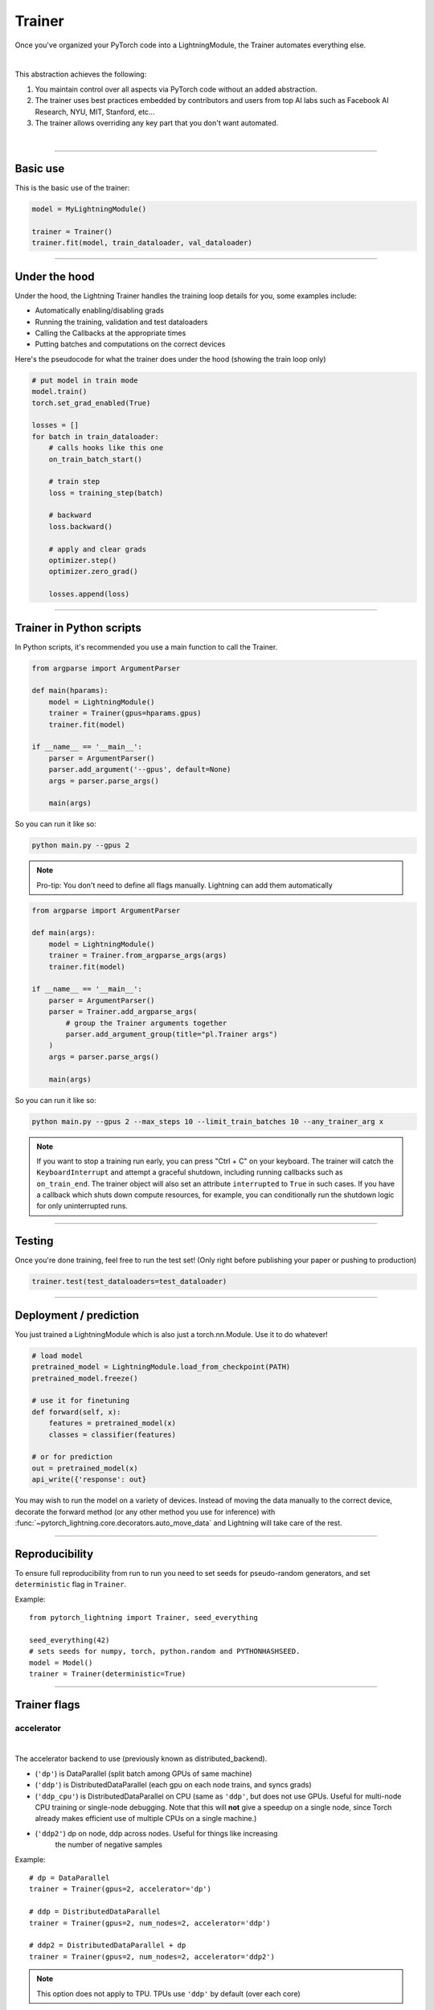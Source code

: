 .. role:: hidden
    :class: hidden-section

.. testsetup:: *

    import os
    from pytorch_lightning.trainer.trainer import Trainer
    from pytorch_lightning.core.lightning import LightningModule
    from pytorch_lightning.utilities.seed import seed_everything

.. _trainer:

Trainer
=======

Once you've organized your PyTorch code into a LightningModule,
the Trainer automates everything else.

.. raw:: html

    <video width="100%" max-width="800px" controls autoplay
    src="https://pl-bolts-doc-images.s3.us-east-2.amazonaws.com/pl_docs/pt_trainer_mov.m4v"></video>

|

This abstraction achieves the following:

1. You maintain control over all aspects via PyTorch code without an added abstraction.

2. The trainer uses best practices embedded by contributors and users
   from top AI labs such as Facebook AI Research, NYU, MIT, Stanford, etc...

3. The trainer allows overriding any key part that you don't want automated.

|

-----------

Basic use
---------

This is the basic use of the trainer:

.. code-block:: python

    model = MyLightningModule()

    trainer = Trainer()
    trainer.fit(model, train_dataloader, val_dataloader)

--------

Under the hood
--------------
Under the hood, the Lightning Trainer handles the training loop details for you, some examples include:

- Automatically enabling/disabling grads
- Running the training, validation and test dataloaders
- Calling the Callbacks at the appropriate times
- Putting batches and computations on the correct devices

Here's the pseudocode for what the trainer does under the hood (showing the train loop only)

.. code-block:: python

    # put model in train mode
    model.train()
    torch.set_grad_enabled(True)

    losses = []
    for batch in train_dataloader:
        # calls hooks like this one
        on_train_batch_start()

        # train step
        loss = training_step(batch)

        # backward
        loss.backward()

        # apply and clear grads
        optimizer.step()
        optimizer.zero_grad()

        losses.append(loss)


--------

Trainer in Python scripts
-------------------------
In Python scripts, it's recommended you use a main function to call the Trainer.

.. code-block:: python

    from argparse import ArgumentParser

    def main(hparams):
        model = LightningModule()
        trainer = Trainer(gpus=hparams.gpus)
        trainer.fit(model)

    if __name__ == '__main__':
        parser = ArgumentParser()
        parser.add_argument('--gpus', default=None)
        args = parser.parse_args()

        main(args)

So you can run it like so:

.. code-block:: bash

    python main.py --gpus 2

.. note::

    Pro-tip: You don't need to define all flags manually. Lightning can add them automatically

.. code-block:: python

    from argparse import ArgumentParser

    def main(args):
        model = LightningModule()
        trainer = Trainer.from_argparse_args(args)
        trainer.fit(model)

    if __name__ == '__main__':
        parser = ArgumentParser()
        parser = Trainer.add_argparse_args(
            # group the Trainer arguments together
            parser.add_argument_group(title="pl.Trainer args")
        )
        args = parser.parse_args()

        main(args)

So you can run it like so:

.. code-block:: bash

    python main.py --gpus 2 --max_steps 10 --limit_train_batches 10 --any_trainer_arg x

.. note::
    If you want to stop a training run early, you can press "Ctrl + C" on your keyboard.
    The trainer will catch the ``KeyboardInterrupt`` and attempt a graceful shutdown, including
    running callbacks such as ``on_train_end``. The trainer object will also set an attribute
    ``interrupted`` to ``True`` in such cases. If you have a callback which shuts down compute
    resources, for example, you can conditionally run the shutdown logic for only uninterrupted runs.

------------

Testing
-------
Once you're done training, feel free to run the test set!
(Only right before publishing your paper or pushing to production)

.. code-block:: python

    trainer.test(test_dataloaders=test_dataloader)

------------

Deployment / prediction
-----------------------
You just trained a LightningModule which is also just a torch.nn.Module.
Use it to do whatever!

.. code-block:: python

    # load model
    pretrained_model = LightningModule.load_from_checkpoint(PATH)
    pretrained_model.freeze()

    # use it for finetuning
    def forward(self, x):
        features = pretrained_model(x)
        classes = classifier(features)

    # or for prediction
    out = pretrained_model(x)
    api_write({'response': out}


You may wish to run the model on a variety of devices. Instead of moving the data
manually to the correct device, decorate the forward method (or any other method you use for inference)
with :func:`~pytorch_lightning.core.decorators.auto_move_data` and Lightning will take care of the rest.

------------

Reproducibility
---------------

To ensure full reproducibility from run to run you need to set seeds for pseudo-random generators,
and set ``deterministic`` flag in ``Trainer``.

Example::

    from pytorch_lightning import Trainer, seed_everything

    seed_everything(42)
    # sets seeds for numpy, torch, python.random and PYTHONHASHSEED.
    model = Model()
    trainer = Trainer(deterministic=True)


-------

Trainer flags
-------------

accelerator
^^^^^^^^^^^

.. raw:: html

    <video width="50%" max-width="400px" controls
    poster="https://pl-bolts-doc-images.s3.us-east-2.amazonaws.com/pl_docs/trainer_flags/thumb/distributed_backend.jpg"
    src="https://pl-bolts-doc-images.s3.us-east-2.amazonaws.com/pl_docs/trainer_flags/distributed_backend.mp4"></video>

|

The accelerator backend to use (previously known as distributed_backend).

- (``'dp'``) is DataParallel (split batch among GPUs of same machine)
- (``'ddp'``) is DistributedDataParallel (each gpu on each node trains, and syncs grads)
- (``'ddp_cpu'``) is DistributedDataParallel on CPU (same as ``'ddp'``, but does not use GPUs.
  Useful for multi-node CPU training or single-node debugging. Note that this will **not** give
  a speedup on a single node, since Torch already makes efficient use of multiple CPUs on a single
  machine.)
- (``'ddp2'``) dp on node, ddp across nodes. Useful for things like increasing
    the number of negative samples

.. testcode::

    # default used by the Trainer
    trainer = Trainer(accelerator=None)

Example::

    # dp = DataParallel
    trainer = Trainer(gpus=2, accelerator='dp')

    # ddp = DistributedDataParallel
    trainer = Trainer(gpus=2, num_nodes=2, accelerator='ddp')

    # ddp2 = DistributedDataParallel + dp
    trainer = Trainer(gpus=2, num_nodes=2, accelerator='ddp2')

.. note:: This option does not apply to TPU. TPUs use ``'ddp'`` by default (over each core)

You can also modify hardware behavior by subclassing an existing accelerator to adjust for your needs.

Example::

    class MyOwnDDP(DDPAccelerator):
        ...

    Trainer(accelerator=MyOwnDDP())

.. warning:: Passing in custom accelerators is experimental but work is in progress to enable full compatibility.

accumulate_grad_batches
^^^^^^^^^^^^^^^^^^^^^^^

.. raw:: html

    <video width="50%" max-width="400px" controls
    poster="https://pl-bolts-doc-images.s3.us-east-2.amazonaws.com/pl_docs/trainer_flags/thumb/accumulate_grad_batches.jpg"
    src="https://pl-bolts-doc-images.s3.us-east-2.amazonaws.com/pl_docs/trainer_flags/accumulate_grad_batches.mp4"></video>

|

Accumulates grads every k batches or as set up in the dict.
Trainer also calls ``optimizer.step()`` for the last indivisible step number.

.. testcode::

    # default used by the Trainer (no accumulation)
    trainer = Trainer(accumulate_grad_batches=1)

Example::

    # accumulate every 4 batches (effective batch size is batch*4)
    trainer = Trainer(accumulate_grad_batches=4)

    # no accumulation for epochs 1-4. accumulate 3 for epochs 5-10. accumulate 20 after that
    trainer = Trainer(accumulate_grad_batches={5: 3, 10: 20})

amp_backend
^^^^^^^^^^^

.. raw:: html

    <video width="50%" max-width="400px" controls
    poster="https://pl-bolts-doc-images.s3.us-east-2.amazonaws.com/pl_docs/trainer_flags/thumb/amp_backend.jpg"
    src="https://pl-bolts-doc-images.s3.us-east-2.amazonaws.com/pl_docs/trainer_flags/amp_backend.mp4"></video>

|

Use PyTorch AMP ('native') (available PyTorch 1.6+), or NVIDIA apex ('apex').

.. testcode::

    # using PyTorch built-in AMP, default used by the Trainer
    trainer = Trainer(amp_backend='native')

    # using NVIDIA Apex
    trainer = Trainer(amp_backend='apex')

amp_level
^^^^^^^^^

.. raw:: html

    <video width="50%" max-width="400px" controls
    poster="https://pl-bolts-doc-images.s3.us-east-2.amazonaws.com/pl_docs/trainer_flags/thumb/amp_level.jpg"
    src="https://pl-bolts-doc-images.s3.us-east-2.amazonaws.com/pl_docs/trainer_flags/amp_level.mp4"></video>

|

The optimization level to use (O1, O2, etc...)
for 16-bit GPU precision (using NVIDIA apex under the hood).

Check `NVIDIA apex docs <https://nvidia.github.io/apex/amp.html#opt-levels>`_ for level

Example::

    # default used by the Trainer
    trainer = Trainer(amp_level='O2')

auto_scale_batch_size
^^^^^^^^^^^^^^^^^^^^^

.. raw:: html

    <video width="50%" max-width="400px" controls
    poster="https://pl-bolts-doc-images.s3.us-east-2.amazonaws.com/pl_docs/trainer_flags/thumb/auto_scale%E2%80%A8_batch_size.jpg"
    src="https://pl-bolts-doc-images.s3.us-east-2.amazonaws.com/pl_docs/trainer_flags/auto_scale_batch_size.mp4"></video>

|

Automatically tries to find the largest batch size that fits into memory,
before any training.

.. code-block::

    # default used by the Trainer (no scaling of batch size)
    trainer = Trainer(auto_scale_batch_size=None)

    # run batch size scaling, result overrides hparams.batch_size
    trainer = Trainer(auto_scale_batch_size='binsearch')

    # call tune to find the batch size
    trainer.tune(model)

auto_select_gpus
^^^^^^^^^^^^^^^^

.. raw:: html

    <video width="50%" max-width="400px" controls
    poster="https://pl-bolts-doc-images.s3.us-east-2.amazonaws.com/pl_docs/trainer_flags/thumb/auto_select+_gpus.jpg"
    src="https://pl-bolts-doc-images.s3.us-east-2.amazonaws.com/pl_docs/trainer_flags/auto_select_gpus.mp4"></video>

|

If enabled and `gpus` is an integer, pick available gpus automatically.
This is especially useful when GPUs are configured to be in "exclusive mode",
such that only one process at a time can access them.

Example::

    # no auto selection (picks first 2 gpus on system, may fail if other process is occupying)
    trainer = Trainer(gpus=2, auto_select_gpus=False)

    # enable auto selection (will find two available gpus on system)
    trainer = Trainer(gpus=2, auto_select_gpus=True)

    # specifies all GPUs regardless of its availability
    Trainer(gpus=-1, auto_select_gpus=False)

    # specifies all available GPUs (if only one GPU is not occupied, uses one gpu)
    Trainer(gpus=-1, auto_select_gpus=True)

auto_lr_find
^^^^^^^^^^^^

.. raw:: html

    <video width="50%" max-width="400px" controls
    poster="https://pl-bolts-doc-images.s3.us-east-2.amazonaws.com/pl_docs/trainer_flags/thumb/auto_lr_find.jpg"
    src="https://pl-bolts-doc-images.s3.us-east-2.amazonaws.com/pl_docs/trainer_flags/auto_lr_find.mp4"></video>

|

Runs a learning rate finder algorithm (see this `paper <https://arxiv.org/abs/1506.01186>`_)
when calling trainer.tune(), to find optimal initial learning rate.

.. code-block:: python

    # default used by the Trainer (no learning rate finder)
    trainer = Trainer(auto_lr_find=False)

Example::

    # run learning rate finder, results override hparams.learning_rate
    trainer = Trainer(auto_lr_find=True)

    # call tune to find the lr
    trainer.tune(model)

Example::

    # run learning rate finder, results override hparams.my_lr_arg
    trainer = Trainer(auto_lr_find='my_lr_arg')

    # call tune to find the lr
    trainer.tune(model)

.. note::
    See the :doc:`learning rate finder guide <../advanced/lr_finder>`.

benchmark
^^^^^^^^^

.. raw:: html

    <video width="50%" max-width="400px" controls
    poster="https://pl-bolts-doc-images.s3.us-east-2.amazonaws.com/pl_docs/trainer_flags/thumb/benchmark.jpg"
    src="https://pl-bolts-doc-images.s3.us-east-2.amazonaws.com/pl_docs/trainer_flags/benchmark.mp4"></video>

|

If true enables cudnn.benchmark.
This flag is likely to increase the speed of your system if your
input sizes don't change. However, if it does, then it will likely
make your system slower.

The speedup comes from allowing the cudnn auto-tuner to find the best
algorithm for the hardware `[see discussion here]
<https://discuss.pytorch.org/t/what-does-torch-backends-cudnn-benchmark-do/5936>`_.

Example::

    # default used by the Trainer
    trainer = Trainer(benchmark=False)

deterministic
^^^^^^^^^^^^^

.. raw:: html

    <video width="50%" max-width="400px" controls
    poster="https://pl-bolts-doc-images.s3.us-east-2.amazonaws.com/pl_docs/trainer_flags/thumb/deterministic.jpg"
    src="https://pl-bolts-doc-images.s3.us-east-2.amazonaws.com/pl_docs/trainer_flags/deterministic.mp4"></video>

|

If true enables cudnn.deterministic.
Might make your system slower, but ensures reproducibility.
Also sets ``$HOROVOD_FUSION_THRESHOLD=0``.

For more info check `[pytorch docs]
<https://pytorch.org/docs/stable/notes/randomness.html>`_.

Example::

    # default used by the Trainer
    trainer = Trainer(deterministic=False)

callbacks
^^^^^^^^^

.. raw:: html

    <video width="50%" max-width="400px" controls
    poster="https://pl-bolts-doc-images.s3.us-east-2.amazonaws.com/pl_docs/trainer_flags/thumb/callbacks.jpg"
    src="https://pl-bolts-doc-images.s3.us-east-2.amazonaws.com/pl_docs/trainer_flags/callbacks.mp4"></video>

|

Add a list of :class:`~pytorch_lightning.callbacks.Callback`. Callbacks run sequentially in the order defined here
with the exception of :class:`~pytorch_lightning.callbacks.model_checkpoint.ModelCheckpoint` callbacks which run
after all others to ensure all states are saved to the checkpoints.

.. code-block:: python

    # a list of callbacks
    callbacks = [PrintCallback()]
    trainer = Trainer(callbacks=callbacks)

Example::

    from pytorch_lightning.callbacks import Callback

    class PrintCallback(Callback):
        def on_train_start(self, trainer, pl_module):
            print("Training is started!")
        def on_train_end(self, trainer, pl_module):
            print("Training is done.")


Model-specific callbacks can also be added inside the ``LightningModule`` through
:meth:`~pytorch_lightning.core.lightning.LightningModule.configure_callbacks`.
Callbacks returned in this hook will extend the list initially given to the ``Trainer`` argument, and replace
the trainer callbacks should there be two or more of the same type.
:class:`~pytorch_lightning.callbacks.model_checkpoint.ModelCheckpoint` callbacks always run last.


check_val_every_n_epoch
^^^^^^^^^^^^^^^^^^^^^^^

.. raw:: html

    <video width="50%" max-width="400px" controls
    poster="https://pl-bolts-doc-images.s3.us-east-2.amazonaws.com/pl_docs/trainer_flags/thumb/check_val_every_n_epoch.jpg"
    src="https://pl-bolts-doc-images.s3.us-east-2.amazonaws.com/pl_docs/trainer_flags/check_val_every_n_epoch.mp4"></video>

|

Check val every n train epochs.

Example::

    # default used by the Trainer
    trainer = Trainer(check_val_every_n_epoch=1)

    # run val loop every 10 training epochs
    trainer = Trainer(check_val_every_n_epoch=10)

checkpoint_callback
^^^^^^^^^^^^^^^^^^^

.. raw:: html

    <video width="50%" max-width="400px" controls
    poster="https://pl-bolts-doc-images.s3.us-east-2.amazonaws.com/pl_docs/trainer_flags/thumb/checkpoint_callback.jpg"
    src="https://pl-bolts-doc-images.s3.us-east-2.amazonaws.com/pl_docs/trainer_flags/checkpoint_callback.mp4"></video>

|

By default Lightning saves a checkpoint for you in your current working directory, with the state of your last training epoch,
Checkpoints capture the exact value of all parameters used by a model.
To disable automatic checkpointing, set this to `False`.

.. code-block:: python

    # default used by Trainer
    trainer = Trainer(checkpoint_callback=True)

    # turn off automatic checkpointing
    trainer = Trainer(checkpoint_callback=False)


You can override the default behavior by initializing the :class:`~pytorch_lightning.callbacks.ModelCheckpoint`
callback, and adding it to the :paramref:`~pytorch_lightning.trainer.trainer.Trainer.callbacks` list.
See :doc:`Saving and Loading Weights <../common/weights_loading>` for how to customize checkpointing.

.. testcode::

    from pytorch_lightning.callbacks import ModelCheckpoint
    # Init ModelCheckpoint callback, monitoring 'val_loss'
    checkpoint_callback = ModelCheckpoint(monitor='val_loss')

    # Add your callback to the callbacks list
    trainer = Trainer(callbacks=[checkpoint_callback])


.. warning:: Passing a ModelCheckpoint instance to this argument is deprecated since
    v1.1 and will be unsupported from v1.3. Use `callbacks` argument instead.


default_root_dir
^^^^^^^^^^^^^^^^

.. raw:: html

    <video width="50%" max-width="400px" controls
    poster="https://pl-bolts-doc-images.s3.us-east-2.amazonaws.com/pl_docs/trainer_flags/thumb/default%E2%80%A8_root_dir.jpg"
    src="https://pl-bolts-doc-images.s3.us-east-2.amazonaws.com/pl_docs/trainer_flags/default_root_dir.mp4"></video>

|

Default path for logs and weights when no logger or
:class:`pytorch_lightning.callbacks.ModelCheckpoint` callback passed.  On
certain clusters you might want to separate where logs and checkpoints are
stored. If you don't then use this argument for convenience. Paths can be local
paths or remote paths such as `s3://bucket/path` or 'hdfs://path/'. Credentials
will need to be set up to use remote filepaths.

.. testcode::

    # default used by the Trainer
    trainer = Trainer(default_root_dir=os.getcwd())

distributed_backend
^^^^^^^^^^^^^^^^^^^
Deprecated: This has been renamed ``accelerator``.

fast_dev_run
^^^^^^^^^^^^

.. raw:: html

    <video width="50%" max-width="400px" controls
    poster="https://pl-bolts-doc-images.s3.us-east-2.amazonaws.com/pl_docs/trainer_flags/thumb/fast_dev_run.jpg"
    src="https://pl-bolts-doc-images.s3.us-east-2.amazonaws.com/pl_docs/trainer_flags/fast_dev_run.mp4"></video>

|

Runs n if set to ``n`` (int) else 1 if set to ``True`` batch(es) of train, val and test
to find any bugs (ie: a sort of unit test).

Under the hood the pseudocode looks like this when running *fast_dev_run* with a single batch:

.. code-block:: python

    # loading
    __init__()
    prepare_data

    # test training step
    training_batch = next(train_dataloader)
    training_step(training_batch)

    # test val step
    val_batch = next(val_dataloader)
    out = validation_step(val_batch)
    validation_epoch_end([out])

.. testcode::

    # default used by the Trainer
    trainer = Trainer(fast_dev_run=False)

    # runs 1 train, val, test batch and program ends
    trainer = Trainer(fast_dev_run=True)

    # runs 7 train, val, test batches and program ends
    trainer = Trainer(fast_dev_run=7)

.. note::

    This argument is a bit different from ``limit_train/val/test_batches``. Setting this argument will
    disable tuner, checkpoint callbacks, early stopping callbacks, loggers and logger callbacks like
    ``LearningRateLogger`` and runs for only 1 epoch. This must be used only for debugging purposes.
    ``limit_train/val/test_batches`` only limits the number of batches and won't disable anything.

flush_logs_every_n_steps
^^^^^^^^^^^^^^^^^^^^^^^^

.. raw:: html

    <video width="50%" max-width="400px" controls
    poster="https://pl-bolts-doc-images.s3.us-east-2.amazonaws.com/pl_docs/trainer_flags/thumb/flush_logs%E2%80%A8_every_n_steps.jpg"
    src="https://pl-bolts-doc-images.s3.us-east-2.amazonaws.com/pl_docs/trainer_flags/flush_logs_every_n_steps.mp4"></video>

|

Writes logs to disk this often.

.. testcode::

    # default used by the Trainer
    trainer = Trainer(flush_logs_every_n_steps=100)

See Also:
    - :doc:`logging <../extensions/logging>`

gpus
^^^^

.. raw:: html

    <video width="50%" max-width="400px" controls
    poster="https://pl-bolts-doc-images.s3.us-east-2.amazonaws.com/pl_docs/trainer_flags/thumb/gpus.jpg"
    src="https://pl-bolts-doc-images.s3.us-east-2.amazonaws.com/pl_docs/trainer_flags/gpus.mp4"></video>

|

- Number of GPUs to train on (int)
- or which GPUs to train on (list)
- can handle strings

.. testcode::

    # default used by the Trainer (ie: train on CPU)
    trainer = Trainer(gpus=None)

    # equivalent
    trainer = Trainer(gpus=0)

Example::

    # int: train on 2 gpus
    trainer = Trainer(gpus=2)

    # list: train on GPUs 1, 4 (by bus ordering)
    trainer = Trainer(gpus=[1, 4])
    trainer = Trainer(gpus='1, 4') # equivalent

    # -1: train on all gpus
    trainer = Trainer(gpus=-1)
    trainer = Trainer(gpus='-1') # equivalent

    # combine with num_nodes to train on multiple GPUs across nodes
    # uses 8 gpus in total
    trainer = Trainer(gpus=2, num_nodes=4)

    # train only on GPUs 1 and 4 across nodes
    trainer = Trainer(gpus=[1, 4], num_nodes=4)

See Also:
    - :doc:`Multi-GPU training guide <../advanced/multi_gpu>`.

gradient_clip_val
^^^^^^^^^^^^^^^^^

.. raw:: html

    <video width="50%" max-width="400px" controls
    poster="https://pl-bolts-doc-images.s3.us-east-2.amazonaws.com/pl_docs/trainer_flags/thumb/gradient+_clip_val.jpg"
    src="https://pl-bolts-doc-images.s3.us-east-2.amazonaws.com/pl_docs/trainer_flags/gradient_clip_val.mp4"></video>

|

Gradient clipping value

- 0 means don't clip.

.. testcode::

    # default used by the Trainer
    trainer = Trainer(gradient_clip_val=0.0)

limit_train_batches
^^^^^^^^^^^^^^^^^^^

.. raw:: html

    <video width="50%" max-width="400px" controls
    poster="https://pl-bolts-doc-images.s3.us-east-2.amazonaws.com/pl_docs/trainer_flags/thumb/limit_train_batches.jpg"
    src="https://pl-bolts-doc-images.s3.us-east-2.amazonaws.com/pl_docs/trainer_flags/limit_batches.mp4"></video>

|

How much of training dataset to check.
Useful when debugging or testing something that happens at the end of an epoch.

.. testcode::

    # default used by the Trainer
    trainer = Trainer(limit_train_batches=1.0)

Example::

    # default used by the Trainer
    trainer = Trainer(limit_train_batches=1.0)

    # run through only 25% of the training set each epoch
    trainer = Trainer(limit_train_batches=0.25)

    # run through only 10 batches of the training set each epoch
    trainer = Trainer(limit_train_batches=10)

limit_test_batches
^^^^^^^^^^^^^^^^^^

.. raw:: html

    <video width="50%" max-width="400px" controls
    poster="https://pl-bolts-doc-images.s3.us-east-2.amazonaws.com/pl_docs/trainer_flags/thumb/limit_test_batches.jpg"
    src="https://pl-bolts-doc-images.s3.us-east-2.amazonaws.com/pl_docs/trainer_flags/limit_batches.mp4"></video>

|

How much of test dataset to check.

.. testcode::

    # default used by the Trainer
    trainer = Trainer(limit_test_batches=1.0)

    # run through only 25% of the test set each epoch
    trainer = Trainer(limit_test_batches=0.25)

    # run for only 10 batches
    trainer = Trainer(limit_test_batches=10)

In the case of multiple test dataloaders, the limit applies to each dataloader individually.

limit_val_batches
^^^^^^^^^^^^^^^^^

.. raw:: html

    <video width="50%" max-width="400px" controls
    poster="https://pl-bolts-doc-images.s3.us-east-2.amazonaws.com/pl_docs/trainer_flags/thumb/limit_val_batches.jpg"
    src="https://pl-bolts-doc-images.s3.us-east-2.amazonaws.com/pl_docs/trainer_flags/limit_batches.mp4"></video>

|

How much of validation dataset to check.
Useful when debugging or testing something that happens at the end of an epoch.

.. testcode::

    # default used by the Trainer
    trainer = Trainer(limit_val_batches=1.0)

    # run through only 25% of the validation set each epoch
    trainer = Trainer(limit_val_batches=0.25)

    # run for only 10 batches
    trainer = Trainer(limit_val_batches=10)

In the case of multiple validation dataloaders, the limit applies to each dataloader individually.

log_every_n_steps
^^^^^^^^^^^^^^^^^

.. raw:: html

    <video width="50%" max-width="400px" controls
    poster="https://pl-bolts-doc-images.s3.us-east-2.amazonaws.com/pl_docs/trainer_flags/thumb/log_every_n_steps.jpg"
    src="https://pl-bolts-doc-images.s3.us-east-2.amazonaws.com/pl_docs/trainer_flags/log_every_n_steps.mp4"></video>

|


How often to add logging rows (does not write to disk)

.. testcode::

    # default used by the Trainer
    trainer = Trainer(log_every_n_steps=50)

See Also:
    - :doc:`logging <../extensions/logging>`

log_gpu_memory
^^^^^^^^^^^^^^

.. raw:: html

    <video width="50%" max-width="400px" controls
    poster="https://pl-bolts-doc-images.s3.us-east-2.amazonaws.com/pl_docs/trainer_flags/thumb/log_gpu_memory.jpg"
    src="https://pl-bolts-doc-images.s3.us-east-2.amazonaws.com/pl_docs/trainer_flags/log_gpu_memory.mp4"></video>

|

Options:

- None
- 'min_max'
- 'all'

.. testcode::

    # default used by the Trainer
    trainer = Trainer(log_gpu_memory=None)

    # log all the GPUs (on master node only)
    trainer = Trainer(log_gpu_memory='all')

    # log only the min and max memory on the master node
    trainer = Trainer(log_gpu_memory='min_max')

.. note:: Might slow performance because it uses the output of ``nvidia-smi``.

logger
^^^^^^

.. raw:: html

    <video width="50%" max-width="400px" controls
    poster="https://pl-bolts-doc-images.s3.us-east-2.amazonaws.com/pl_docs/trainer_flags/thumb/logger.jpg"
    src="https://pl-bolts-doc-images.s3.us-east-2.amazonaws.com/pl_docs/trainer_flags/logger.mp4"></video>

|

:doc:`Logger <../common/loggers>` (or iterable collection of loggers) for experiment tracking.

.. testcode::

    from pytorch_lightning.loggers import TensorBoardLogger

    # default logger used by trainer
    logger = TensorBoardLogger(
        save_dir=os.getcwd(),
        version=1,
        name='lightning_logs'
    )
    Trainer(logger=logger)

max_epochs
^^^^^^^^^^

.. raw:: html

    <video width="50%" max-width="400px" controls
    poster="https://pl-bolts-doc-images.s3.us-east-2.amazonaws.com/pl_docs/trainer_flags/thumb/max_epochs.jpg"
    src="https://pl-bolts-doc-images.s3.us-east-2.amazonaws.com/pl_docs/trainer_flags/min_max_epochs.mp4"></video>

|

Stop training once this number of epochs is reached

.. testcode::

    # default used by the Trainer
    trainer = Trainer(max_epochs=1000)

min_epochs
^^^^^^^^^^

.. raw:: html

    <video width="50%" max-width="400px" controls
    poster="https://pl-bolts-doc-images.s3.us-east-2.amazonaws.com/pl_docs/trainer_flags/thumb/min_epochs.jpg"
    src="https://pl-bolts-doc-images.s3.us-east-2.amazonaws.com/pl_docs/trainer_flags/min_max_epochs.mp4"></video>

|

Force training for at least these many epochs

.. testcode::

    # default used by the Trainer
    trainer = Trainer(min_epochs=1)

max_steps
^^^^^^^^^

.. raw:: html

    <video width="50%" max-width="400px" controls
    poster="https://pl-bolts-doc-images.s3.us-east-2.amazonaws.com/pl_docs/trainer_flags/thumb/max_steps.jpg"
    src="https://pl-bolts-doc-images.s3.us-east-2.amazonaws.com/pl_docs/trainer_flags/min_max_steps.mp4"></video>

|

Stop training after this number of steps
Training will stop if max_steps or max_epochs have reached (earliest).

.. testcode::

    # Default (disabled)
    trainer = Trainer(max_steps=None)

    # Stop after 100 steps
    trainer = Trainer(max_steps=100)

min_steps
^^^^^^^^^

.. raw:: html

    <video width="50%" max-width="400px" controls
    poster="https://pl-bolts-doc-images.s3.us-east-2.amazonaws.com/pl_docs/trainer_flags/thumb/min_steps.jpg"
    src="https://pl-bolts-doc-images.s3.us-east-2.amazonaws.com/pl_docs/trainer_flags/min_max_steps.mp4"></video>

|

Force training for at least these number of steps.
Trainer will train model for at least min_steps or min_epochs (latest).

.. testcode::

    # Default (disabled)
    trainer = Trainer(min_steps=None)

    # Run at least for 100 steps (disable min_epochs)
    trainer = Trainer(min_steps=100, min_epochs=0)

num_nodes
^^^^^^^^^

.. raw:: html

    <video width="50%" max-width="400px" controls
    poster="https://pl-bolts-doc-images.s3.us-east-2.amazonaws.com/pl_docs/trainer_flags/thumb/num_nodes.jpg"
    src="https://pl-bolts-doc-images.s3.us-east-2.amazonaws.com/pl_docs/trainer_flags/num_nodes.mp4"></video>

|

Number of GPU nodes for distributed training.

.. testcode::

    # default used by the Trainer
    trainer = Trainer(num_nodes=1)

    # to train on 8 nodes
    trainer = Trainer(num_nodes=8)

num_processes
^^^^^^^^^^^^^

.. raw:: html

    <video width="50%" max-width="400px" controls
    poster="https://pl-bolts-doc-images.s3.us-east-2.amazonaws.com/pl_docs/trainer_flags/thumb/num_processes.jpg"
    src="https://pl-bolts-doc-images.s3.us-east-2.amazonaws.com/pl_docs/trainer_flags/num_processes.mp4"></video>

|

Number of processes to train with. Automatically set to the number of GPUs
when using ``accelerator="ddp"``. Set to a number greater than 1 when
using ``accelerator="ddp_cpu"`` to mimic distributed training on a
machine without GPUs. This is useful for debugging, but **will not** provide
any speedup, since single-process Torch already makes efficient use of multiple
CPUs.

.. testcode::

    # Simulate DDP for debugging on your GPU-less laptop
    trainer = Trainer(accelerator="ddp_cpu", num_processes=2)

num_sanity_val_steps
^^^^^^^^^^^^^^^^^^^^

.. raw:: html

    <video width="50%" max-width="400px" controls
    poster="https://pl-bolts-doc-images.s3.us-east-2.amazonaws.com/pl_docs/trainer_flags/thumb/num_sanity%E2%80%A8_val_steps.jpg"
    src="https://pl-bolts-doc-images.s3.us-east-2.amazonaws.com/pl_docs/trainer_flags/num_sanity_val_steps.mp4"></video>

|

Sanity check runs n batches of val before starting the training routine.
This catches any bugs in your validation without having to wait for the first validation check.
The Trainer uses 2 steps by default. Turn it off or modify it here.

.. testcode::

    # default used by the Trainer
    trainer = Trainer(num_sanity_val_steps=2)

    # turn it off
    trainer = Trainer(num_sanity_val_steps=0)

    # check all validation data
    trainer = Trainer(num_sanity_val_steps=-1)


This option will reset the validation dataloader unless ``num_sanity_val_steps=0``.

overfit_batches
^^^^^^^^^^^^^^^

.. raw:: html

    <video width="50%" max-width="400px" controls
    poster="https://pl-bolts-doc-images.s3.us-east-2.amazonaws.com/pl_docs/trainer_flags/thumb/overfit_batches.jpg"
    src="https://pl-bolts-doc-images.s3.us-east-2.amazonaws.com/pl_docs/trainer_flags/overfit_batches.mp4"></video>

|

Uses this much data of the training set. If nonzero, will use the same training set for validation and testing.
If the training dataloaders have `shuffle=True`, Lightning will automatically disable it.

Useful for quickly debugging or trying to overfit on purpose.

.. testcode::

    # default used by the Trainer
    trainer = Trainer(overfit_batches=0.0)

    # use only 1% of the train set (and use the train set for val and test)
    trainer = Trainer(overfit_batches=0.01)

    # overfit on 10 of the same batches
    trainer = Trainer(overfit_batches=10)

plugins
^^^^^^^

.. raw:: html

    <video width="50%" max-width="400px" controls
    poster="https://pl-bolts-doc-images.s3.us-east-2.amazonaws.com/pl_docs/trainer_flags/thumb/cluster_environment.jpg"
    src="https://pl-bolts-doc-images.s3.us-east-2.amazonaws.com/pl_docs/trainer_flags/cluster_environment.mp4"></video>

|

Plugins allow you to connect arbitrary backends, precision libraries, SLURM, etc... For example:

- DDP
- SLURM
- TorchElastic
- Apex

To define your own behavior, subclass the relevant class and pass it in. Here's an example linking up your own cluster.

.. code-block:: python

    from pytorch_lightning.plugins.environments import cluster_environment

    class MyCluster(ClusterEnvironment):

        def master_address(self):
            return your_master_address

        def master_port(self):
            return your_master_port

        def world_size(self):
            return the_world_size

    trainer = Trainer(cluster_environment=cluster_environment())

prepare_data_per_node
^^^^^^^^^^^^^^^^^^^^^

.. raw:: html

    <video width="50%" max-width="400px" controls
    poster="https://pl-bolts-doc-images.s3.us-east-2.amazonaws.com/pl_docs/trainer_flags/thumb/prepare_data_per_node.jpg"
    src="https://pl-bolts-doc-images.s3.us-east-2.amazonaws.com/pl_docs/trainer_flags/prepare_data_per_node.mp4"></video>

|

If True will call `prepare_data()` on LOCAL_RANK=0 for every node.
If False will only call from NODE_RANK=0, LOCAL_RANK=0

.. testcode::

    # default
    Trainer(prepare_data_per_node=True)

    # use only NODE_RANK=0, LOCAL_RANK=0
    Trainer(prepare_data_per_node=False)

precision
^^^^^^^^^

.. raw:: html

    <video width="50%" max-width="400px" controls
    poster="https://pl-bolts-doc-images.s3.us-east-2.amazonaws.com/pl_docs/trainer_flags/thumb/precision.jpg"
    src="https://pl-bolts-doc-images.s3.us-east-2.amazonaws.com/pl_docs/trainer_flags/precision.mp4"></video>

|

Full precision (32), half precision (16).
Can be used on CPU, GPU or TPUs.

If used on TPU will use torch.bfloat16 but tensor printing
will still show torch.float32.

.. testcode::
    :skipif: not _APEX_AVAILABLE and not _NATIVE_AMP_AVAILABLE or not torch.cuda.is_available()

    # default used by the Trainer
    trainer = Trainer(precision=32)

    # 16-bit precision
    trainer = Trainer(precision=16, gpus=1)

Example::

    # one day
    trainer = Trainer(precision=8|4|2)

process_position
^^^^^^^^^^^^^^^^

.. raw:: html

    <video width="50%" max-width="400px" controls
    poster="https://pl-bolts-doc-images.s3.us-east-2.amazonaws.com/pl_docs/trainer_flags/thumb/process_position.jpg"
    src="https://pl-bolts-doc-images.s3.us-east-2.amazonaws.com/pl_docs/trainer_flags/process_position.mp4"></video>

|

Orders the progress bar. Useful when running multiple trainers on the same node.

.. testcode::

    # default used by the Trainer
    trainer = Trainer(process_position=0)

.. note:: This argument is ignored if a custom callback is passed to :paramref:`~Trainer.callbacks`.

profiler
^^^^^^^^

.. raw:: html

    <video width="50%" max-width="400px" controls
    poster="https://pl-bolts-doc-images.s3.us-east-2.amazonaws.com/pl_docs/trainer_flags/thumb/profiler.jpg"
    src="https://pl-bolts-doc-images.s3.us-east-2.amazonaws.com/pl_docs/trainer_flags/profiler.mp4"></video>

|

To profile individual steps during training and assist in identifying bottlenecks.

See the :doc:`profiler documentation <../advanced/profiler>`. for more details.

.. testcode::

    from pytorch_lightning.profiler import SimpleProfiler, AdvancedProfiler

    # default used by the Trainer
    trainer = Trainer(profiler=None)

    # to profile standard training events, equivalent to `profiler=SimpleProfiler()`
    trainer = Trainer(profiler="simple")

    # advanced profiler for function-level stats, equivalent to `profiler=AdvancedProfiler()`
    trainer = Trainer(profiler="advanced")

progress_bar_refresh_rate
^^^^^^^^^^^^^^^^^^^^^^^^^

.. raw:: html

    <video width="50%" max-width="400px" controls
    poster="https://pl-bolts-doc-images.s3.us-east-2.amazonaws.com/pl_docs/trainer_flags/thumb/progress_bar%E2%80%A8_refresh_rate.jpg"
    src="https://pl-bolts-doc-images.s3.us-east-2.amazonaws.com/pl_docs/trainer_flags/progress_bar_refresh_rate.mp4"></video>

|

How often to refresh progress bar (in steps).

.. testcode::

    # default used by the Trainer
    trainer = Trainer(progress_bar_refresh_rate=1)

    # disable progress bar
    trainer = Trainer(progress_bar_refresh_rate=0)

Note:
    - In Google Colab notebooks, faster refresh rates (lower number) is known to crash them because of their screen refresh rates.
      Lightning will set it to 20 in these environments if the user does not provide a value.
    - This argument is ignored if a custom callback is passed to :paramref:`~Trainer.callbacks`.

reload_dataloaders_every_epoch
^^^^^^^^^^^^^^^^^^^^^^^^^^^^^^

.. raw:: html

    <video width="50%" max-width="400px" controls
    poster="https://pl-bolts-doc-images.s3.us-east-2.amazonaws.com/pl_docs/trainer_flags/thumb/reload_%E2%80%A8dataloaders_%E2%80%A8every_epoch.jpg"
    src="https://pl-bolts-doc-images.s3.us-east-2.amazonaws.com/pl_docs/trainer_flags/reload_dataloaders_every_epoch.mp4"></video>

|

Set to True to reload dataloaders every epoch.

.. code-block:: python

    # if False (default)
    train_loader = model.train_dataloader()
    for epoch in epochs:
        for batch in train_loader:
            ...

    # if True
    for epoch in epochs:
        train_loader = model.train_dataloader()
        for batch in train_loader:

replace_sampler_ddp
^^^^^^^^^^^^^^^^^^^

.. raw:: html

    <video width="50%" max-width="400px" controls
    poster="https://pl-bolts-doc-images.s3.us-east-2.amazonaws.com/pl_docs/trainer_flags/thumb/replace_sampler_ddp.jpg"
    src="https://pl-bolts-doc-images.s3.us-east-2.amazonaws.com/pl_docs/trainer_flags/replace_sampler_ddp.mp4"></video>

|

Enables auto adding of distributed sampler. By default it will add ``shuffle=True``
for train sampler and ``shuffle=False`` for val/test sampler. If you want to customize
it, you can set ``replace_sampler_ddp=False`` and add your own distributed sampler.
If ``replace_sampler_ddp=True`` and a distributed sampler was already added,
Lightning will not replace the existing one.

.. testcode::

    # default used by the Trainer
    trainer = Trainer(replace_sampler_ddp=True)

By setting to False, you have to add your own distributed sampler:

.. code-block:: python

    # default used by the Trainer
    sampler = torch.utils.data.distributed.DistributedSampler(dataset, shuffle=True)
    dataloader = DataLoader(dataset, batch_size=32, sampler=sampler)

resume_from_checkpoint
^^^^^^^^^^^^^^^^^^^^^^

.. raw:: html

    <video width="50%" max-width="400px" controls
    poster="https://pl-bolts-doc-images.s3.us-east-2.amazonaws.com/pl_docs/trainer_flags/thumb/resume_from_checkpoint.jpg"
    src="https://pl-bolts-doc-images.s3.us-east-2.amazonaws.com/pl_docs/trainer_flags/resume_from_checkpoint.mp4"></video>

|

To resume training from a specific checkpoint pass in the path here. If resuming from a mid-epoch
checkpoint, training will start from the beginning of the next epoch.

.. testcode::

    # default used by the Trainer
    trainer = Trainer(resume_from_checkpoint=None)

    # resume from a specific checkpoint
    trainer = Trainer(resume_from_checkpoint='some/path/to/my_checkpoint.ckpt')

sync_batchnorm
^^^^^^^^^^^^^^

.. raw:: html

    <video width="50%" max-width="400px" controls
    poster="https://pl-bolts-doc-images.s3.us-east-2.amazonaws.com/pl_docs/trainer_flags/thumb/sync_batchnorm.jpg"
    src="https://pl-bolts-doc-images.s3.us-east-2.amazonaws.com/pl_docs/trainer_flags/sync_batchnorm.mp4"></video>

|

Enable synchronization between batchnorm layers across all GPUs.

.. testcode::

    trainer = Trainer(sync_batchnorm=True)

track_grad_norm
^^^^^^^^^^^^^^^

.. raw:: html

    <video width="50%" max-width="400px" controls
    poster="https://pl-bolts-doc-images.s3.us-east-2.amazonaws.com/pl_docs/trainer_flags/thumb/track_grad_norm.jpg"
    src="https://pl-bolts-doc-images.s3.us-east-2.amazonaws.com/pl_docs/trainer_flags/track_grad_norm.mp4"></video>

|

- no tracking (-1)
- Otherwise tracks that norm (2 for 2-norm)

.. testcode::

    # default used by the Trainer
    trainer = Trainer(track_grad_norm=-1)

    # track the 2-norm
    trainer = Trainer(track_grad_norm=2)

tpu_cores
^^^^^^^^^

.. raw:: html

    <video width="50%" max-width="400px" controls
    poster="https://pl-bolts-doc-images.s3.us-east-2.amazonaws.com/pl_docs/trainer_flags/thumb/tpu_cores.jpg"
    src="https://pl-bolts-doc-images.s3.us-east-2.amazonaws.com/pl_docs/trainer_flags/tpu_cores.mp4"></video>

|

- How many TPU cores to train on (1 or 8).
- Which TPU core to train on [1-8]

A single TPU v2 or v3 has 8 cores. A TPU pod has
up to 2048 cores. A slice of a POD means you get as many cores
as you request.

Your effective batch size is batch_size * total tpu cores.

.. note::
    No need to add a :class:`~torch.utils.data.distributed.DistributedSampler`,
    Lightning automatically does it for you.

This parameter can be either 1 or 8.

Example::

    # your_trainer_file.py

    # default used by the Trainer (ie: train on CPU)
    trainer = Trainer(tpu_cores=None)

    # int: train on a single core
    trainer = Trainer(tpu_cores=1)

    # list: train on a single selected core
    trainer = Trainer(tpu_cores=[2])

    # int: train on all cores few cores
    trainer = Trainer(tpu_cores=8)

    # for 8+ cores must submit via xla script with
    # a max of 8 cores specified. The XLA script
    # will duplicate script onto each TPU in the POD
    trainer = Trainer(tpu_cores=8)

To train on more than 8 cores (ie: a POD),
submit this script using the xla_dist script.

Example::

    python -m torch_xla.distributed.xla_dist
    --tpu=$TPU_POD_NAME
    --conda-env=torch-xla-nightly
    --env=XLA_USE_BF16=1
    -- python your_trainer_file.py

truncated_bptt_steps
^^^^^^^^^^^^^^^^^^^^

.. raw:: html

    <video width="50%" max-width="400px" controls
    poster="https://pl-bolts-doc-images.s3.us-east-2.amazonaws.com/pl_docs/trainer_flags/thumb/truncated_bptt_steps.jpg"
    src="https://pl-bolts-doc-images.s3.us-east-2.amazonaws.com/pl_docs/trainer_flags/truncated_bptt_steps.mp4"></video>

|

Truncated back prop breaks performs backprop every k steps of
a much longer sequence.

If this is enabled, your batches will automatically get truncated
and the trainer will apply Truncated Backprop to it.

(`Williams et al. "An efficient gradient-based algorithm for on-line training of
recurrent network trajectories."
<http://citeseerx.ist.psu.edu/viewdoc/download?doi=10.1.1.56.7941&rep=rep1&type=pdf>`_)

.. testcode::

    # default used by the Trainer (ie: disabled)
    trainer = Trainer(truncated_bptt_steps=None)

    # backprop every 5 steps in a batch
    trainer = Trainer(truncated_bptt_steps=5)

.. note::  Make sure your batches have a sequence dimension.

Lightning takes care to split your batch along the time-dimension.

.. code-block:: python

    # we use the second as the time dimension
    # (batch, time, ...)
    sub_batch = batch[0, 0:t, ...]

Using this feature requires updating your LightningModule's
:meth:`pytorch_lightning.core.LightningModule.training_step` to include a `hiddens` arg
with the hidden

.. code-block:: python

        # Truncated back-propagation through time
        def training_step(self, batch, batch_idx, hiddens):
            # hiddens are the hiddens from the previous truncated backprop step
            out, hiddens = self.lstm(data, hiddens)

            # remember to detach() hiddens.
            # If you don't, you will get a RuntimeError: Trying to backward through
            # the graph a second time...
            # Using hiddens.detach() allows each split to be disconnected.

            return {
                "loss": ...,
                "hiddens": hiddens  # remember to detach() this
            }

To modify how the batch is split,
override :meth:`pytorch_lightning.core.LightningModule.tbptt_split_batch`:

.. testcode::

    class LitMNIST(LightningModule):
        def tbptt_split_batch(self, batch, split_size):
            # do your own splitting on the batch
            return splits

val_check_interval
^^^^^^^^^^^^^^^^^^

.. raw:: html

    <video width="50%" max-width="400px" controls
    poster="https://pl-bolts-doc-images.s3.us-east-2.amazonaws.com/pl_docs/trainer_flags/thumb/val_check_interval.jpg"
    src="https://pl-bolts-doc-images.s3.us-east-2.amazonaws.com/pl_docs/trainer_flags/val_check_interval.mp4"></video>

|

How often within one training epoch to check the validation set.
Can specify as float or int.

- use (float) to check within a training epoch
- use (int) to check every n steps (batches)

.. testcode::

    # default used by the Trainer
    trainer = Trainer(val_check_interval=1.0)

    # check validation set 4 times during a training epoch
    trainer = Trainer(val_check_interval=0.25)

    # check validation set every 1000 training batches
    # use this when using iterableDataset and your dataset has no length
    # (ie: production cases with streaming data)
    trainer = Trainer(val_check_interval=1000)


weights_save_path
^^^^^^^^^^^^^^^^^

.. raw:: html

    <video width="50%" max-width="400px" controls
    poster="https://pl-bolts-doc-images.s3.us-east-2.amazonaws.com/pl_docs/trainer_flags/thumb/weights_save_path.jpg"
    src="https://pl-bolts-doc-images.s3.us-east-2.amazonaws.com/pl_docs/trainer_flags/weights_save_path.mp4"></video>

|

Directory of where to save weights if specified.

.. testcode::

    # default used by the Trainer
    trainer = Trainer(weights_save_path=os.getcwd())

    # save to your custom path
    trainer = Trainer(weights_save_path='my/path')

Example::

    # if checkpoint callback used, then overrides the weights path
    # **NOTE: this saves weights to some/path NOT my/path
    checkpoint = ModelCheckpoint(dirpath='some/path')
    trainer = Trainer(
        callbacks=[checkpoint],
        weights_save_path='my/path'
    )

weights_summary
^^^^^^^^^^^^^^^

.. raw:: html

    <video width="50%" max-width="400px" controls
    poster="https://pl-bolts-doc-images.s3.us-east-2.amazonaws.com/pl_docs/trainer_flags/thumb/weights_summary.jpg"
    src="https://pl-bolts-doc-images.s3.us-east-2.amazonaws.com/pl_docs/trainer_flags/weights_summary.mp4"></video>

|

Prints a summary of the weights when training begins.
Options: 'full', 'top', None.

.. testcode::

    # default used by the Trainer (ie: print summary of top level modules)
    trainer = Trainer(weights_summary='top')

    # print full summary of all modules and submodules
    trainer = Trainer(weights_summary='full')

    # don't print a summary
    trainer = Trainer(weights_summary=None)

-----

Trainer class API
-----------------

Methods
^^^^^^^

init
****

.. automethod:: pytorch_lightning.trainer.Trainer.__init__
   :noindex:

fit
****

.. automethod:: pytorch_lightning.trainer.Trainer.fit
   :noindex:

test
****

.. automethod:: pytorch_lightning.trainer.Trainer.test
   :noindex:

tune
****

.. automethod:: pytorch_lightning.trainer.Trainer.tune
   :noindex:

Properties
^^^^^^^^^^

callback_metrics
****************

The metrics available to callbacks. These are automatically set when you log via `self.log`

.. code-block:: python

    def training_step(self, batch, batch_idx):
        self.log('a_val', 2)


    callback_metrics = trainer.callback_metrics
    assert callback_metrics['a_val'] == 2

current_epoch
*************

The current epoch

.. code-block:: python

    def training_step(self, batch, batch_idx):
        current_epoch = self.trainer.current_epoch
        if current_epoch > 100:
            # do something
            pass


logger (p)
**********

The current logger being used. Here's an example using tensorboard

.. code-block:: python

    def training_step(self, batch, batch_idx):
        logger = self.trainer.logger
        tensorboard = logger.experiment


logged_metrics
**************

The metrics sent to the logger (visualizer).

.. code-block:: python

    def training_step(self, batch, batch_idx):
        self.log('a_val', 2, log=True)


    logged_metrics = trainer.logged_metrics
    assert logged_metrics['a_val'] == 2

log_dir
*******
The directory for the current experiment. Use this to save images to, etc...

.. code-block:: python

    def training_step(self, batch, batch_idx):
        img = ...
        save_img(img, self.trainer.log_dir)



is_global_zero
**************

Whether this process is the global zero in multi-node training

.. code-block:: python

    def training_step(self, batch, batch_idx):
        if self.trainer.is_global_zero:
            print('in node 0, accelerator 0')

progress_bar_metrics
********************

The metrics sent to the progress bar.

.. code-block:: python

    def training_step(self, batch, batch_idx):
        self.log('a_val', 2, prog_bar=True)


    progress_bar_metrics = trainer.progress_bar_metrics
    assert progress_bar_metrics['a_val'] == 2
